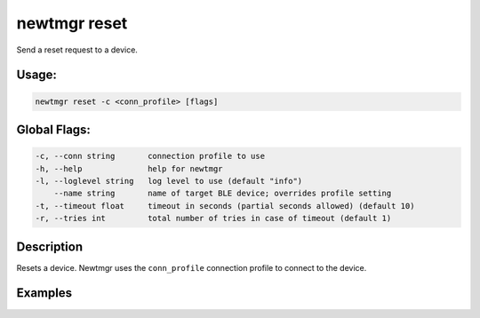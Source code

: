 newtmgr reset 
--------------

Send a reset request to a device.

Usage:
^^^^^^

.. code-block:: console

        newtmgr reset -c <conn_profile> [flags] 

Global Flags:
^^^^^^^^^^^^^

.. code-block:: console

      -c, --conn string       connection profile to use
      -h, --help              help for newtmgr
      -l, --loglevel string   log level to use (default "info")
          --name string       name of target BLE device; overrides profile setting
      -t, --timeout float     timeout in seconds (partial seconds allowed) (default 10)
      -r, --tries int         total number of tries in case of timeout (default 1)

Description
^^^^^^^^^^^

Resets a device. Newtmgr uses the ``conn_profile`` connection profile to
connect to the device.

Examples
^^^^^^^^

+----------------+--------------------------+--------------------+
| Sub-command    | Usage                    | Explanation        |
+================+==========================+====================+
| newtmgr        | Resets a device. Newtmgr |
| reset-c        | connects to the device   |
| profile01      | over a connection        |
|                | specified in the         |
|                | ``profile01`` connection |
|                | profile.                 |
+----------------+--------------------------+--------------------+
